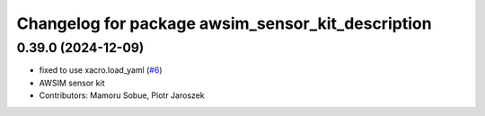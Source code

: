 ^^^^^^^^^^^^^^^^^^^^^^^^^^^^^^^^^^^^^^^^^^^^^^^^^^
Changelog for package awsim_sensor_kit_description
^^^^^^^^^^^^^^^^^^^^^^^^^^^^^^^^^^^^^^^^^^^^^^^^^^

0.39.0 (2024-12-09)
-------------------
* fixed to use xacro.load_yaml (`#6 <https://github.com/tier4/awsim_sensor_kit_launch/issues/6>`_)
* AWSIM sensor kit
* Contributors: Mamoru Sobue, Piotr Jaroszek
